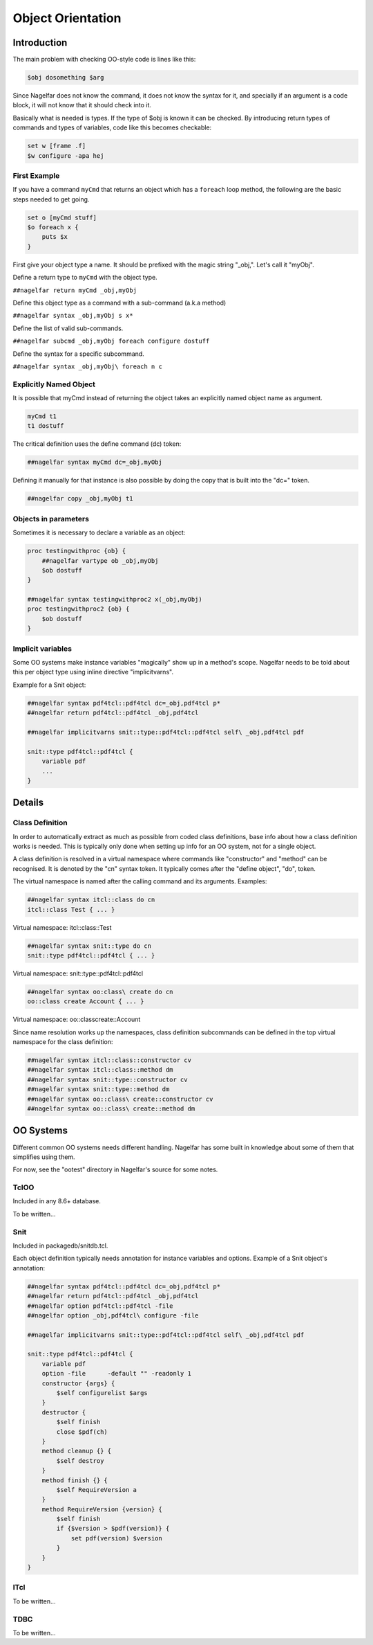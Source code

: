 .. highlightlang:: tcl

.. |nbsp| unicode:: 0xA0
   :trim:

Object Orientation
==================

Introduction
------------

The main problem with checking OO-style code is lines like this:

.. code:: tcl

 $obj dosomething $arg

Since Nagelfar does not know the command, it does not know the syntax
for it, and specially if an argument is a code block, it will not know
that it should check into it.

Basically what is needed is types.  If the type of $obj is known it
can be checked.
By introducing return types of commands and types of variables, code
like this becomes checkable:

.. code:: tcl

 set w [frame .f]
 $w configure -apa hej

First Example
^^^^^^^^^^^^^

If you have a command ``myCmd`` that returns an object which has a ``foreach``
loop method, the following are the basic steps needed to get going.

.. code:: tcl

 set o [myCmd stuff]
 $o foreach x {
     puts $x
 }

First give your object type a name. It should be prefixed with the magic
string "_obj,". Let's call it "myObj".

Define a return type to ``myCmd`` with the object type.

``##nagelfar return myCmd _obj,myObj``

Define this object type as a command with a sub-command (a.k.a method)

``##nagelfar syntax _obj,myObj s x*``

Define the list of valid sub-commands.

``##nagelfar subcmd _obj,myObj foreach configure dostuff``

Define the syntax for a specific subcommand.

``##nagelfar syntax _obj,myObj\ foreach n c``

Explicitly Named Object
^^^^^^^^^^^^^^^^^^^^^^^

It is possible that myCmd instead of returning the object takes an explicitly
named object name as argument.

.. code:: tcl

 myCmd t1
 t1 dostuff

The critical definition uses the define command (dc) token:

.. code:: tcl

 ##nagelfar syntax myCmd dc=_obj,myObj

Defining it manually for that instance is also possible by doing the copy
that is built into the "dc=" token.

.. code:: tcl

 ##nagelfar copy _obj,myObj t1

Objects in parameters
^^^^^^^^^^^^^^^^^^^^^

Sometimes it is necessary to declare a variable as an object:

.. code:: tcl

 proc testingwithproc {ob} {
     ##nagelfar vartype ob _obj,myObj
     $ob dostuff
 }

 ##nagelfar syntax testingwithproc2 x(_obj,myObj)
 proc testingwithproc2 {ob} {
     $ob dostuff
 }

Implicit variables
^^^^^^^^^^^^^^^^^^

Some OO systems make instance variables "magically" show up in a method's
scope. Nagelfar needs to be told about this per object type using inline
directive "implicitvarns".

Example for a Snit object:

.. code:: tcl

 ##nagelfar syntax pdf4tcl::pdf4tcl dc=_obj,pdf4tcl p*
 ##nagelfar return pdf4tcl::pdf4tcl _obj,pdf4tcl

 ##nagelfar implicitvarns snit::type::pdf4tcl::pdf4tcl self\ _obj,pdf4tcl pdf

 snit::type pdf4tcl::pdf4tcl {
     variable pdf
     ...
 }

Details
-------

Class Definition
^^^^^^^^^^^^^^^^

In order to automatically extract as much as possible from coded class
definitions, base info about how a class definition works is needed.
This is typically only done when setting up info for an OO system,
not for a single object.

A class definition is resolved in a virtual namespace where
commands like "constructor" and "method" can be recognised.
It is denoted by the "cn" syntax token. It typically
comes after the "define object", "do", token.

The virtual namespace is named after the calling
command and its arguments.  Examples:

.. code:: tcl

 ##nagelfar syntax itcl::class do cn
 itcl::class Test { ... }

Virtual namespace: itcl::class::Test

.. code:: tcl

 ##nagelfar syntax snit::type do cn
 snit::type pdf4tcl::pdf4tcl { ... }

Virtual namespace: snit::type::pdf4tcl::pdf4tcl

.. code:: tcl

 ##nagelfar syntax oo:class\ create do cn
 oo::class create Account { ... }

Virtual namespace: oo::class\ create::Account

Since name resolution works up the namespaces, class definition subcommands
can be defined in the top virtual namespace for the class definition:

.. code:: tcl

 ##nagelfar syntax itcl::class::constructor cv
 ##nagelfar syntax itcl::class::method dm
 ##nagelfar syntax snit::type::constructor cv
 ##nagelfar syntax snit::type::method dm
 ##nagelfar syntax oo::class\ create::constructor cv
 ##nagelfar syntax oo::class\ create::method dm


OO Systems
----------

Different common OO systems needs different handling.
Nagelfar has some built in knowledge about some of them that simplifies
using them.

For now, see the "ootest" directory in Nagelfar's source for some notes.

TclOO
^^^^^

Included in any 8.6+ database.

To be written...

Snit
^^^^

Included in packagedb/snitdb.tcl.

Each object definition typically needs annotation for instance variables
and options. Example of a Snit object's annotation:

.. code:: tcl

 ##nagelfar syntax pdf4tcl::pdf4tcl dc=_obj,pdf4tcl p*
 ##nagelfar return pdf4tcl::pdf4tcl _obj,pdf4tcl
 ##nagelfar option pdf4tcl::pdf4tcl -file
 ##nagelfar option _obj,pdf4tcl\ configure -file
  
 ##nagelfar implicitvarns snit::type::pdf4tcl::pdf4tcl self\ _obj,pdf4tcl pdf
  
 snit::type pdf4tcl::pdf4tcl {
     variable pdf
     option -file      -default "" -readonly 1
     constructor {args} {
         $self configurelist $args
     }
     destructor {
         $self finish
         close $pdf(ch)
     }
     method cleanup {} {
         $self destroy
     }
     method finish {} {
         $self RequireVersion a
     }
     method RequireVersion {version} {
         $self finish
         if {$version > $pdf(version)} {
             set pdf(version) $version
         }
     }
 }


ITcl
^^^^

To be written...

TDBC
^^^^

To be written...

